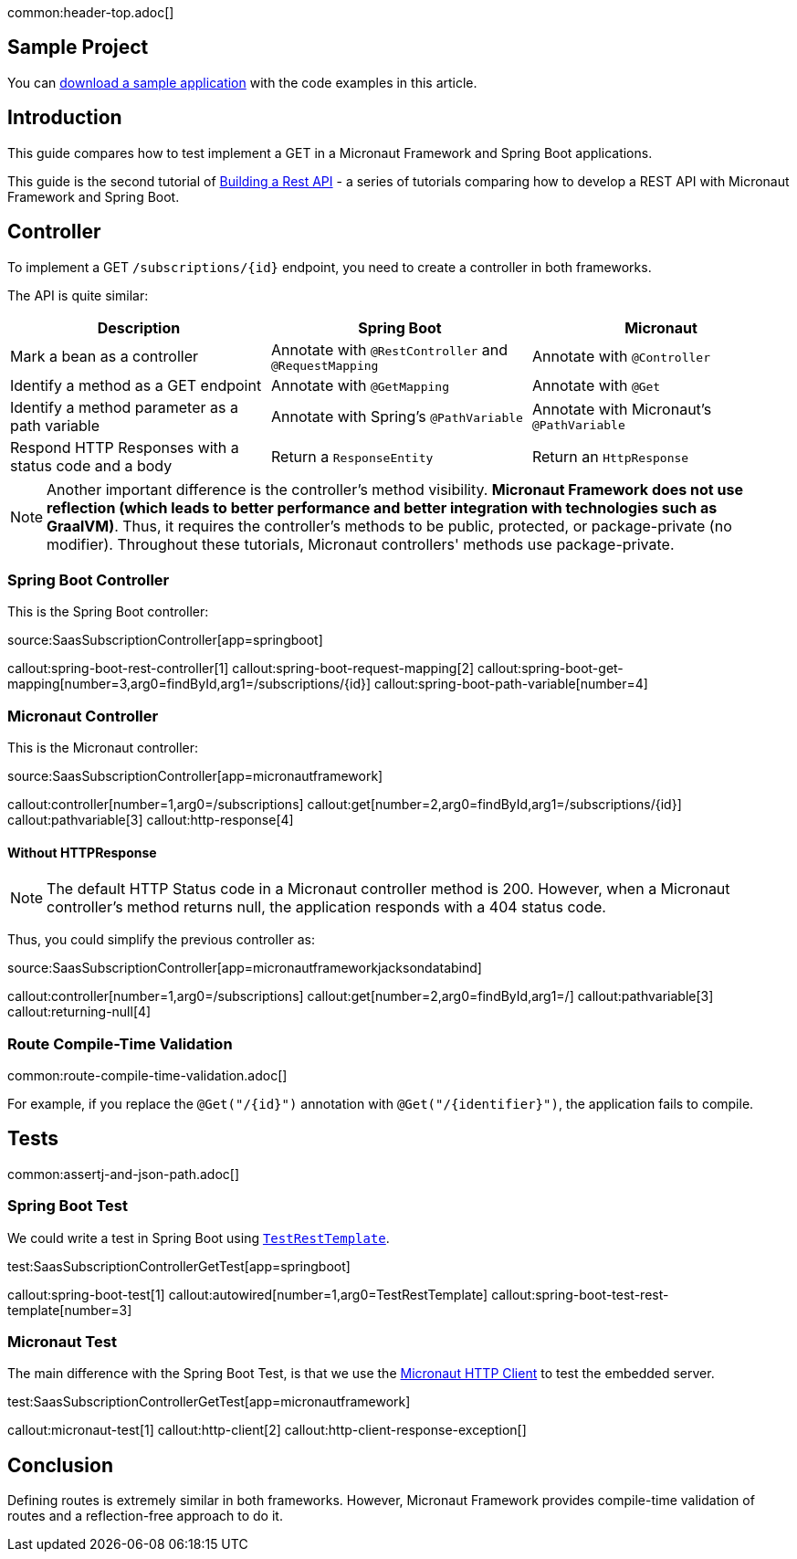 common:header-top.adoc[]

== Sample Project

You can link:@sourceDir@.zip[download a sample application] with the code examples in this article.

== Introduction

This guide compares how to test implement a GET in a Micronaut Framework and Spring Boot applications.

This guide is the second tutorial of https://guides.micronaut.io/latest/tag-building_a_rest_api.html[Building a Rest API] - a series of tutorials comparing how to develop a REST API with Micronaut Framework and Spring Boot.

== Controller

To implement a GET `/subscriptions/{id}` endpoint, you need to create a controller in both frameworks.

The API is quite similar:

|===
|Description | Spring Boot | Micronaut

| Mark a bean as a controller
| Annotate with `@RestController` and `@RequestMapping`
| Annotate with `@Controller`

| Identify a method as a GET endpoint
| Annotate with `@GetMapping`
| Annotate with `@Get`

| Identify a method parameter as a path variable
| Annotate with Spring's `@PathVariable`
| Annotate with Micronaut's `@PathVariable`

| Respond HTTP Responses with a status code and a body
| Return a `ResponseEntity`
| Return an `HttpResponse`
|===

NOTE: Another important difference is the controller's method visibility. **Micronaut Framework does not use reflection (which leads to better performance and better integration with technologies such as GraalVM)**. Thus, it requires the controller's methods to be public, protected, or package-private (no modifier). Throughout these tutorials, Micronaut controllers' methods use package-private.

=== Spring Boot Controller

This is the Spring Boot controller:

source:SaasSubscriptionController[app=springboot]

callout:spring-boot-rest-controller[1]
callout:spring-boot-request-mapping[2]
callout:spring-boot-get-mapping[number=3,arg0=findById,arg1=/subscriptions/{id}]
callout:spring-boot-path-variable[number=4]

=== Micronaut Controller

This is the Micronaut controller:

source:SaasSubscriptionController[app=micronautframework]

callout:controller[number=1,arg0=/subscriptions]
callout:get[number=2,arg0=findById,arg1=/subscriptions/{id}]
callout:pathvariable[3]
callout:http-response[4]

==== Without HTTPResponse

NOTE: The default HTTP Status code in a Micronaut controller method is 200. However, when a Micronaut controller's method returns null, the application responds with a 404 status code.

Thus, you could simplify the previous controller as:

source:SaasSubscriptionController[app=micronautframeworkjacksondatabind]

callout:controller[number=1,arg0=/subscriptions]
callout:get[number=2,arg0=findById,arg1=/]
callout:pathvariable[3]
callout:returning-null[4]

=== Route Compile-Time Validation

common:route-compile-time-validation.adoc[]

For example, if you replace the `@Get("/{id}")` annotation with `@Get("/{identifier}")`, the application fails to compile.

== Tests

common:assertj-and-json-path.adoc[]

=== Spring Boot Test

We could write a test in Spring Boot using https://docs.spring.io/spring-boot/docs/current/api/org/springframework/boot/test/web/client/TestRestTemplate.html[`TestRestTemplate`].

test:SaasSubscriptionControllerGetTest[app=springboot]

callout:spring-boot-test[1]
callout:autowired[number=1,arg0=TestRestTemplate]
callout:spring-boot-test-rest-template[number=3]

=== Micronaut Test

The main difference with the Spring Boot Test, is that we use the https://docs.micronaut.io/4.4.6/guide/#httpClient[Micronaut HTTP Client] to test the embedded server.

test:SaasSubscriptionControllerGetTest[app=micronautframework]

callout:micronaut-test[1]
callout:http-client[2]
callout:http-client-response-exception[]

== Conclusion

Defining routes is extremely similar in both frameworks. However, Micronaut Framework provides compile-time validation of routes and a reflection-free approach to do it.